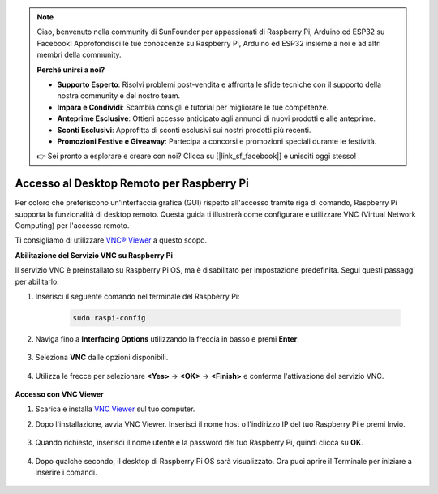 .. note::

    Ciao, benvenuto nella community di SunFounder per appassionati di Raspberry Pi, Arduino ed ESP32 su Facebook! Approfondisci le tue conoscenze su Raspberry Pi, Arduino ed ESP32 insieme a noi e ad altri membri della community.

    **Perché unirsi a noi?**

    - **Supporto Esperto**: Risolvi problemi post-vendita e affronta le sfide tecniche con il supporto della nostra community e del nostro team.
    - **Impara e Condividi**: Scambia consigli e tutorial per migliorare le tue competenze.
    - **Anteprime Esclusive**: Ottieni accesso anticipato agli annunci di nuovi prodotti e alle anteprime.
    - **Sconti Esclusivi**: Approfitta di sconti esclusivi sui nostri prodotti più recenti.
    - **Promozioni Festive e Giveaway**: Partecipa a concorsi e promozioni speciali durante le festività.

    👉 Sei pronto a esplorare e creare con noi? Clicca su [|link_sf_facebook|] e unisciti oggi stesso!

.. _remote_desktop:

Accesso al Desktop Remoto per Raspberry Pi
==============================================

Per coloro che preferiscono un'interfaccia grafica (GUI) rispetto all'accesso tramite riga di comando, Raspberry Pi supporta la funzionalità di desktop remoto. Questa guida ti illustrerà come configurare e utilizzare VNC (Virtual Network Computing) per l'accesso remoto.

Ti consigliamo di utilizzare `VNC® Viewer <https://www.realvnc.com/en/connect/download/viewer/>`_ a questo scopo.

**Abilitazione del Servizio VNC su Raspberry Pi**

Il servizio VNC è preinstallato su Raspberry Pi OS, ma è disabilitato per impostazione predefinita. Segui questi passaggi per abilitarlo:

#. Inserisci il seguente comando nel terminale del Raspberry Pi:

    .. raw:: html

        <run></run>

    .. code-block::

        sudo raspi-config

#. Naviga fino a **Interfacing Options** utilizzando la freccia in basso e premi **Enter**.

    .. image:: img/config_interface.png
        :align: center

#. Seleziona **VNC** dalle opzioni disponibili.

    .. image:: img/vnc.png
        :align: center

#. Utilizza le frecce per selezionare **<Yes>** -> **<OK>** -> **<Finish>** e conferma l'attivazione del servizio VNC.

    .. image:: img/vnc_yes.png
        :align: center

**Accesso con VNC Viewer**

#. Scarica e installa `VNC Viewer <https://www.realvnc.com/en/connect/download/viewer/>`_ sul tuo computer.

#. Dopo l'installazione, avvia VNC Viewer. Inserisci il nome host o l'indirizzo IP del tuo Raspberry Pi e premi Invio.

    .. image:: img/vnc_viewer1.png
        :align: center

#. Quando richiesto, inserisci il nome utente e la password del tuo Raspberry Pi, quindi clicca su **OK**.

    .. image:: img/vnc_viewer2.png
        :align: center

#. Dopo qualche secondo, il desktop di Raspberry Pi OS sarà visualizzato. Ora puoi aprire il Terminale per iniziare a inserire i comandi.

    .. image:: img/bookwarm.png
        :align: center
